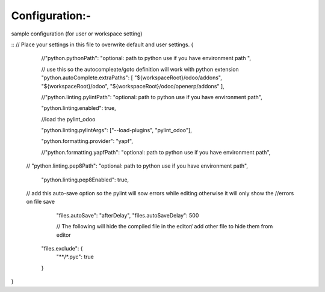 Configuration:-
=========== 

sample configuration (for user or workspace setting)


::
// Place your settings in this file to overwrite default and user settings.
{
    //"python.pythonPath": "optional: path to python use if you have environment path ",

    // use this so the autocompleate/goto definition will work with python extension
    "python.autoComplete.extraPaths": [
    "${workspaceRoot}/odoo/addons",
    "${workspaceRoot}/odoo",
    "${workspaceRoot}/odoo/openerp/addons" ],

    //"python.linting.pylintPath": "optional: path to python use if you have environment path",

    "python.linting.enabled": true,

    //load the pylint_odoo 

    "python.linting.pylintArgs": ["--load-plugins", "pylint_odoo"],

    "python.formatting.provider": "yapf",

    //"python.formatting.yapfPath": "optional: path to python use if you have environment path",

   // "python.linting.pep8Path": "optional: path to python use if you have environment path",

    "python.linting.pep8Enabled": true,

   // add this auto-save option so the pylint will sow errors while editing otherwise it will only show the 	//errors on file save
     "files.autoSave": "afterDelay",
     "files.autoSaveDelay": 500

     // The following will hide the compiled file in the editor/ add other file to hide them from editor
    "files.exclude": {
        "**/*.pyc": true

        
    }

}


